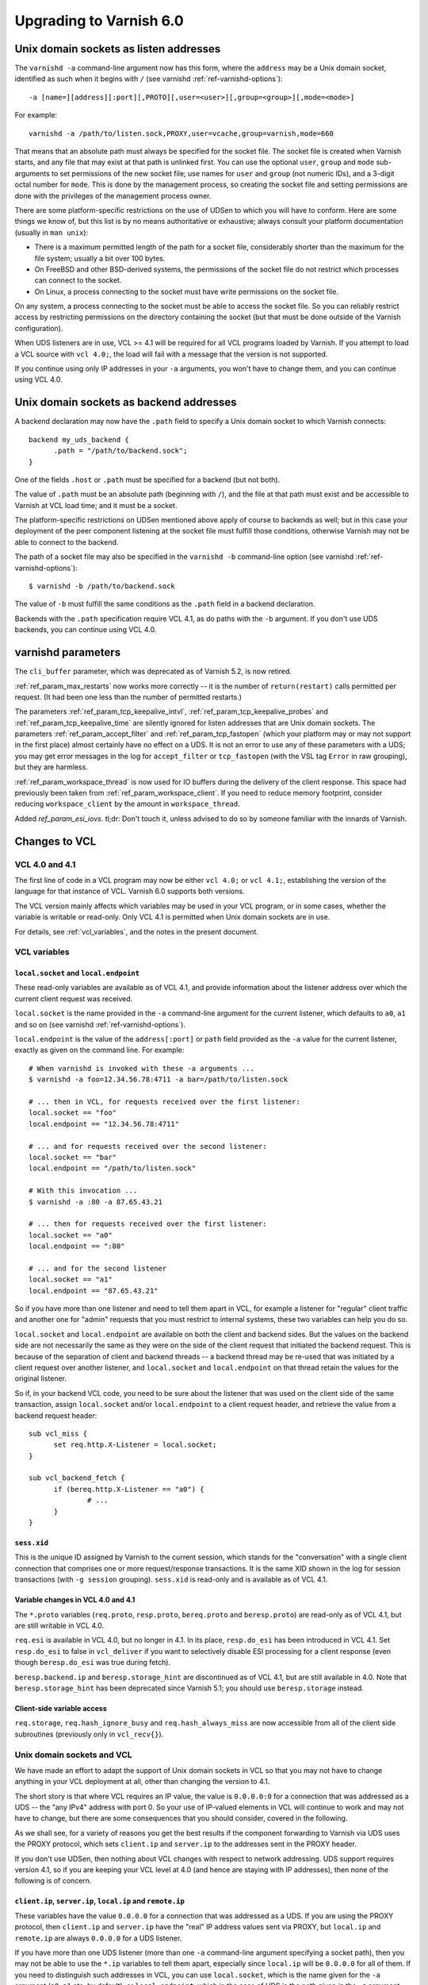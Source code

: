 .. _whatsnew_upgrading_6.0:

%%%%%%%%%%%%%%%%%%%%%%%%
Upgrading to Varnish 6.0
%%%%%%%%%%%%%%%%%%%%%%%%

.. _upd_6_0_uds_acceptor:

Unix domain sockets as listen addresses
=======================================

The ``varnishd -a`` command-line argument now has this form, where the
``address`` may be a Unix domain socket, identified as such when it
begins with ``/`` (see varnishd :ref:`ref-varnishd-options`)::

  -a [name=][address][:port][,PROTO][,user=<user>][,group=<group>][,mode=<mode>]

For example::

  varnishd -a /path/to/listen.sock,PROXY,user=vcache,group=varnish,mode=660

That means that an absolute path must always be specified for the
socket file.  The socket file is created when Varnish starts, and any
file that may exist at that path is unlinked first. You can use the
optional ``user``, ``group`` and ``mode`` sub-arguments to set
permissions of the new socket file; use names for ``user`` and
``group`` (not numeric IDs), and a 3-digit octal number for
``mode``. This is done by the management process, so creating the
socket file and setting permissions are done with the privileges of
the management process owner.

There are some platform-specific restrictions on the use of UDSen to
which you will have to conform. Here are some things we know of, but
this list is by no means authoritative or exhaustive; always consult
your platform documentation (usually in ``man unix``):

* There is a maximum permitted length of the path for a socket file,
  considerably shorter than the maximum for the file system; usually a
  bit over 100 bytes.

* On FreeBSD and other BSD-derived systems, the permissions of the
  socket file do not restrict which processes can connect to the
  socket.

* On Linux, a process connecting to the socket must have write
  permissions on the socket file.

On any system, a process connecting to the socket must be able to
access the socket file. So you can reliably restrict access by
restricting permissions on the directory containing the socket (but
that must be done outside of the Varnish configuration).

When UDS listeners are in use, VCL >= 4.1 will be required for all VCL
programs loaded by Varnish. If you attempt to load a VCL source with
``vcl 4.0;``, the load will fail with a message that the version is
not supported.

If you continue using only IP addresses in your ``-a`` arguments, you
won't have to change them, and you can continue using VCL 4.0.

.. _upd_6_0_uds_backend:

Unix domain sockets as backend addresses
========================================

A backend declaration may now have the ``.path`` field to specify a
Unix domain socket to which Varnish connects::

  backend my_uds_backend {
	.path = "/path/to/backend.sock";
  }

One of the fields ``.host`` or ``.path`` must be specified for a
backend (but not both).

The value of ``.path`` must be an absolute path (beginning with
``/``), and the file at that path must exist and be accessible to
Varnish at VCL load time; and it must be a socket.

The platform-specific restrictions on UDSen mentioned above apply of
course to backends as well; but in this case your deployment of the
peer component listening at the socket file must fulfill those
conditions, otherwise Varnish may not be able to connect to the
backend.

The path of a socket file may also be specified in the
``varnishd -b`` command-line option (see varnishd
:ref:`ref-varnishd-options`)::

  $ varnishd -b /path/to/backend.sock

The value of ``-b`` must fulfill the same conditions as the ``.path``
field in a backend declaration.

Backends with the ``.path`` specification require VCL 4.1, as do paths
with the ``-b`` argument. If you don't use UDS backends, you can
continue using VCL 4.0.

varnishd parameters
===================

The ``cli_buffer`` parameter, which was deprecated as of Varnish 5.2,
is now retired.

:ref:`ref_param_max_restarts` now works more correctly -- it is the
number of ``return(restart)`` calls permitted per request. (It had
been one less than the number of permitted restarts.)

The parameters :ref:`ref_param_tcp_keepalive_intvl`,
:ref:`ref_param_tcp_keepalive_probes` and
:ref:`ref_param_tcp_keepalive_time` are silently ignored for listen
addresses that are Unix domain sockets. The parameters
:ref:`ref_param_accept_filter` and :ref:`ref_param_tcp_fastopen`
(which your platform may or may not support in the first place) almost
certainly have no effect on a UDS. It is not an error to use any of
these parameters with a UDS; you may get error messages in the log for
``accept_filter`` or ``tcp_fastopen`` (with the VSL tag ``Error`` in
raw grouping), but they are harmless.

:ref:`ref_param_workspace_thread` is now used for IO buffers during
the delivery of the client response. This space had previously been
taken from :ref:`ref_param_workspace_client`. If you need to reduce
memory footprint, consider reducing ``workspace_client`` by the amount
in ``workspace_thread``.

Added `ref_param_esi_iovs`. tl;dr: Don't touch it, unless advised
to do so by someone familiar with the innards of Varnish.

Changes to VCL
==============

VCL 4.0 and 4.1
~~~~~~~~~~~~~~~

The first line of code in a VCL program may now be either ``vcl 4.0;``
or ``vcl 4.1;``, establishing the version of the language for that
instance of VCL. Varnish 6.0 supports both versions.

The VCL version mainly affects which variables may be used in your VCL
program, or in some cases, whether the variable is writable or
read-only. Only VCL 4.1 is permitted when Unix domain sockets are in
use.

For details, see :ref:`vcl_variables`, and the notes in the present
document.

VCL variables
~~~~~~~~~~~~~

``local.socket`` and ``local.endpoint``
---------------------------------------

These read-only variables are available as of VCL 4.1, and provide
information about the listener address over which the current client
request was received.

``local.socket`` is the name provided in the ``-a`` command-line
argument for the current listener, which defaults to ``a0``, ``a1``
and so on (see varnishd :ref:`ref-varnishd-options`).

``local.endpoint`` is the value of the ``address[:port]`` or ``path``
field provided as the ``-a`` value for the current listener, exactly
as given on the command line. For example::

  # When varnishd is invoked with these -a arguments ...
  $ varnishd -a foo=12.34.56.78:4711 -a bar=/path/to/listen.sock

  # ... then in VCL, for requests received over the first listener:
  local.socket == "foo"
  local.endpoint == "12.34.56.78:4711"

  # ... and for requests received over the second listener:
  local.socket == "bar"
  local.endpoint == "/path/to/listen.sock"

  # With this invocation ...
  $ varnishd -a :80 -a 87.65.43.21

  # ... then for requests received over the first listener:
  local.socket == "a0"
  local.endpoint == ":80"

  # ... and for the second listener
  local.socket == "a1"
  local.endpoint == "87.65.43.21"

So if you have more than one listener and need to tell them apart in
VCL, for example a listener for "regular" client traffic and another
one for "admin" requests that you must restrict to internal systems,
these two variables can help you do so.

``local.socket`` and ``local.endpoint`` are available on both the
client and backend sides. But the values on the backend side are not
necessarily the same as they were on the side of the client request
that initiated the backend request. This is because of the separation
of client and backend threads -- a backend thread may be re-used that
was initiated by a client request over another listener, and
``local.socket`` and ``local.endpoint`` on that thread retain the
values for the original listener.

So if, in your backend VCL code, you need to be sure about the
listener that was used on the client side of the same transaction,
assign ``local.socket`` and/or ``local.endpoint`` to a client request
header, and retrieve the value from a backend request header::

  sub vcl_miss {
	set req.http.X-Listener = local.socket;
  }

  sub vcl_backend_fetch {
	if (bereq.http.X-Listener == "a0") {
		# ...
	}
  }

``sess.xid``
------------

This is the unique ID assigned by Varnish to the current session,
which stands for the "conversation" with a single client connection
that comprises one or more request/response transactions. It is the
same XID shown in the log for session transactions (with
``-g session`` grouping). ``sess.xid`` is read-only and is available
as of VCL 4.1.

Variable changes in VCL 4.0 and 4.1
-----------------------------------

The ``*.proto`` variables (``req.proto``, ``resp.proto``,
``bereq.proto`` and ``beresp.proto``) are read-only as of VCL 4.1, but
are still writable in VCL 4.0.

``req.esi`` is available in VCL 4.0, but no longer in 4.1. In its
place, ``resp.do_esi`` has been introduced in VCL 4.1. Set
``resp.do_esi`` to false in ``vcl_deliver`` if you want to selectively
disable ESI processing for a client response (even though
``beresp.do_esi`` was true during fetch).

``beresp.backend.ip`` and ``beresp.storage_hint`` are discontinued as
of VCL 4.1, but are still available in 4.0. Note that
``beresp.storage_hint`` has been deprecated since Varnish 5.1; you
should use ``beresp.storage`` instead.

Client-side variable access
---------------------------

``req.storage``, ``req.hash_ignore_busy`` and ``req.hash_always_miss``
are now accessible from all of the client side subroutines (previously
only in ``vcl_recv{}``).

Unix domain sockets and VCL
~~~~~~~~~~~~~~~~~~~~~~~~~~~

We have made an effort to adapt the support of Unix domain sockets in
VCL so that you may not have to change anything in your VCL deployment
at all, other than changing the version to 4.1.

The short story is that where VCL requires an IP value, the value is
``0.0.0.0:0`` for a connection that was addressed as a UDS -- the "any
IPv4" address with port 0. So your use of IP-valued elements in VCL
will continue to work and may not have to change, but there are some
consequences that you should consider, covered in the following.

As we shall see, for a variety of reasons you get the best results if
the component forwarding to Varnish via UDS uses the PROXY protocol,
which sets ``client.ip`` and ``server.ip`` to the addresses sent in
the PROXY header.

If you don't use UDSen, then nothing about VCL changes with respect to
network addressing. UDS support requires version 4.1, so if you are
keeping your VCL level at 4.0 (and hence are staying with IP
addresses), then none of the following is of concern.

``client.ip``, ``server.ip``, ``local.ip`` and ``remote.ip``
------------------------------------------------------------

These variables have the value ``0.0.0.0`` for a connection that was
addressed as a UDS. If you are using the PROXY protocol, then
``client.ip`` and ``server.ip`` have the "real" IP address values sent
via PROXY, but ``local.ip`` and ``remote.ip`` are always ``0.0.0.0``
for a UDS listener.

If you have more than one UDS listener (more than one ``-a``
command-line argument specifying a socket path), then you may not be
able to use the ``*.ip`` variables to tell them apart, especially
since ``local.ip`` will be ``0.0.0.0`` for all of them. If you need to
distinguish such addresses in VCL, you can use ``local.socket``, which
is the name given for the ``-a`` argument (``a0``, ``a1`` etc. by
default), or ``local.endpoint``, which in the case of UDS is the path
given in the ``-a`` argument. You can, for example, use string
operations such as regex matching on ``local.endpoint`` to determine
properties of the path address::

  # admin requests allowed only on the listener whose path ends in
  # "admin.sock"
  if (req.url ~ "^/admin") {
  	if (local.endpoint !~ "admin.sock$") {
		# wrong listener, respond with "403 Forbidden"
		return( synth(403) );
	}
	else {
		# process the admin request ...
	}
  }

  # superadmin requests only allowed on the "superadmin.sock" listener
  if (req.url ~ "^/superadmin") {
  	if (local.endpoint !~ "superadmin.sock$") {
		return( synth(403) );
	}
	else {
		# superadmin request ...
	}
  }

ACLs
----

As before, ACLs can only specify ranges of IP addresses, and matches
against ACLs can only be run against IP-valued elements.

This means that if a ``*.ip`` variable whose value is ``0.0.0.0`` due
to the use of UDS is matched against an ACL, the match can only
succeed if the ACL includes ``0.0.0.0``. If you currently have a
security requirement that depends on IP addresses *not* matching an
ACL unless they belong to a specified range, then that will continue
to work with a UDS listener (since you almost certainly have not
included ``0.0.0.0`` in that range).

Recall again that ``client.ip`` and ``server.ip`` are set by the PROXY
protocol. So if you have a UDS listener configured to use PROXY and
are using an ACL to match against one of those two variables, the
matches will continue working against the "real" IPs sent via PROXY.

You can of course define an ACL to match in the UDS case, by including
``0.0.0.0``::

  # matches local.ip and remote.ip when the listener is UDS
  acl uds {
  	"0.0.0.0";
  }

But such an ACL cannot distinguish different UDS listeners, if you
have more than one. For that, you can achieve a similar effect by
inspecting ``local.socket`` and/or ``local.endpoint``, as discussed
above.

``client.identity`` and the hash and shard directors
----------------------------------------------------

As before, ``client.identity`` defaults to ``client.ip``; that is, if
its value has not been explicitly set in VCL, then it returns the same
value as ``client.ip`` when it is read.

A common use of ``client.identity`` is to configure the hash and shard
directors (see :ref:`vmod_directors(3)`). This is a way to achieve
"client-sticky" distribution of requests to backends -- requests from
the same clients are always sent to the same backends.

Such a configuration will almost certainly not do what you want if:

* The listener is set to a UDS address.
* PROXY is not used to set ``client.ip``.
* ``client.identity`` is not set to a distinct value before it is
  used to configure the director.

Since ``client.identity`` defaults to ``client.ip``, which is always
``0.0.0.0`` under these conditions, the result will be that the
director sends all requests to just one backend, and no requests to
any other backend.

To avoid that result, change one of the conditions listed above -- use
PROXY to set distinct values for ``client.ip``, or set
``client.identity`` to distinct values before it is used.

``server.ip`` and default hashing for the cache
-----------------------------------------------

The default algorithm for computing a hash value for the cache (the
implementation of ``vcl_hash`` in ``builtin.vcl``) mixes ``req.url``
and the Host header (``req.http.Host``) into the hash data. If there
is no Host header, then ``server.ip`` is used instead. Considering the
Host header or ``server.ip`` is a way of achieving a kind of "virtual
hosting" -- if your site receives requests with different Host headers
or at distinct server addresses, then requests for the same URL will
not hit the same cached response, if the requests are different in
those other respects.

If you have UDS listeners and are not using PROXY to set distinct
values of ``server.ip``, then requests without a Host header will have
the same value of ``server.ip == 0.0.0.0`` mixed into the hash. In
that case, requests with the same URL will result in the same hash
value, and hit the same cached responses.

That doesn't matter, of course, if you don't need the "virtual
hosting" effect -- you only have one listener, you never receive
different host headers, or you never receive the same URL for what
should lead to distinct responses.

But if you need to avoid that result, then you can make one or more
of these changes:

* Use the PROXY protocol to set distinct ``server.ip`` values.
* Write your own implementation of ``vcl_hash``, for example to
  mix ``local.socket`` or ``local.endpoint`` into the hash.
* Set ``req.http.Host`` to a distinct value if it is absent before
  ``vcl_hash`` is entered.

X-Forwarded-For
---------------

Varnish automatically appends the value of ``client.ip`` to the
``X-Forwarded-For`` request header that is passed on to backends, or
it creates the header with that value if it is not already present in
the client request.

If the client request is received over a UDS listener and the PROXY
protocol is not used, then ``0.0.0.0`` will be added to
``X-Forwarded-For``.  If you prefer, you can change that in VCL::

  sub vcl_backend_fetch {
  	# Assuming that server.identity has been set to an IP
	# address with the -i command-line argument.
	set bereq.http.X-Forwarded-For
	    = regsub(bereq.http-X-Forwarded-For, "0.0.0.0$", server.identity);
	# ...
  }

Again, this is probably not a concern if ``client.ip`` is set via the
PROXY protocol.

UDS backends and the Host header
--------------------------------

By default, Varnish forwards the Host header from a client request to
the backend. If there is no Host header in the client request, and the
``.host_header`` field was set in the backend declaration, then that
value is used for the backend Host header. For backends declared with
the ``.host`` field (with a domain name or IP address), then if there
is neither a client Host header nor a ``.host_header`` declaration,
the value of ``.host`` is set as the Host header of the backend
request.

If the backend was declared with ``.path`` for a socket path, then the
backend Host header is set to ``0.0.0.0`` under those conditions.

To re-state that:

* If the backend was declared with ``.path`` to connect to a Unix
  domain socket, ...

* and ``.host_header`` was not set in the backend declaration, ...

* and there is no Host header in the client request, ...

* then the Host header in the backend request is set to ``0.0.0.0``.

If you want to avoid that, set a ``.host_header`` value for the
backend, or set a value for the Host header in VCL.

VMOD std
--------

:ref:`std.port(IP) <func_port>` always returns 0 when applied to a
``*.ip`` variable whose value is set to ``0.0.0.0`` because the
listener is UDS.  :ref:`std.set_ip_tos(INT) <func_set_ip_tos>` is
silently ignored when the listener is UDS.

The ``shard`` director
----------------------

The ``alg`` argument of the shard director's ``.reconfigure()`` and
``.key()`` methods has been removed. The choice of hash algorithms was
experimental, and we have settled on SHA256 as providing the best
dispersal.

If you have been using other choices of ``alg`` for
``.reconfigure()``, then after upgrading and removing ``alg``, the
sharding of requests to backends will change once and only once.

If you have been using other values of ``alg`` for ``.key()`` and need
to preserve the previous behavior, see the
`change log <https://github.com/varnishcache/varnish-cache/blob/master/doc/changes.rst>`_
for advice on how to do so.

With the ``resolve=LAZY`` argument of the ``.backend()`` method, the
shard director will now defer the selection of a backend to when a
backend connection is actually made, which is how all other bundled
directors work as well.

In ``vcl_init``, ``resolve=LAZY`` is default and enables layering the
shard director below other directors -- you can now use something like
``mydirector.add_backend(myshard.backend())`` to set the shard
director as a backend for another director.

Use of ``resolve=LAZY`` on the client side is limited to using the
default or associated parameters.

The shard director now provides a ``shard_param`` object that serves
as a store for a set of parameters for the director's ``.backend()``
method. This makes it possible to re-use a set of parameter values
without having to restate them in every ``.backend()`` call. The
``.backend()`` method has an argument ``param`` whose value, if it is
used, must be returned from the ``shard_param.use()`` method.

Because of these changes, support for positional arguments of the
shard director ``.backend()`` method had to be removed. In other
words, all parameters to the shard director ``.backend()`` method now
need to be named.

See :ref:`vmod_directors(3)` for details.

Restarts
~~~~~~~~

Restarts now leave all of the properties of the client request
unchanged (all of the ``req.*`` variables, including the headers),
except for ``req.restarts`` and ``req.xid``, which change by design.

If you need to reset the client request headers to their original
state (before changes in VCL), call
:ref:`std.rollback(req) <func_rollback>`.

``return(restart)`` can now be called from ``vcl_recv{}``.

New VMODs
~~~~~~~~~

VMOD unix
---------

:ref:`vmod_unix(3)` provides functions to determine the credentials of
the peer process (user and group of the process owner) that connected
to Varnish over a listener at a Unix domain socket. You can use this,
for example, to impose tighter restrictions on who can access certain
resources::

  import unix;

  sub vcl_recv {
	# Return "403 Forbidden" if the connected peer is
	# not running as the user "trusteduser".
	if (unix.user() != "trusteduser") {
		return( synth(403) );
	}

This is not available on every platform. As always, check the
documentation and test the code before you attempt something like this
in production.

VMOD proxy
----------

:ref:`vmod_proxy(3)` provides functions to extract TLV attributes that
may be optionally sent over a PROXYv2 connection to a Varnish listener.
Most of these are properties of the peer component's TLS connection::

  import proxy;

  # Get the authority attribute -- corresponds to the SNI of a TLS
  # connection.
  set req.http.Authority = proxy.authority();

Not all implementations send TLV attributes, and those that do don't
necessarily support all of them; test your code to see what works in
your configuration.

See the
`PROXY v2 specification <https://www.haproxy.org/download/1.8/doc/proxy-protocol.txt>`_ for more information about TLV attributes.

Packaging changes
=================

Supported platforms
~~~~~~~~~~~~~~~~~~~

Official Varnish packages went through major changes for this release,
and target Debian 9, Ubuntu 16.04 LTS and (Red Hat) Enterprise
Linux 7. Ubuntu 14.04 LTS will likely reach its end of life before
Varnish 6 and the venerable Enterprise Linux 6 is getting too old and
forced time-consuming workarounds so for these reasons we dropped
community support for those platforms.

Services
~~~~~~~~

As a result we ended up with systemd-only platforms for
the official packages. The old services are still available as we
archived them in the ``pkg-varnish-cache`` source tree. This was the
occasion to remove differences between Red Hat and Debian derivatives
since there's no more reasons to have them diverge: we initially
inherited packaging support from downstream package maintainers, and
they deserve many thanks for that.

Another big difference between Red Hat and Debian derivatives was the
way we handled VCL reloads via the service manager. We introduced a
new ``varnishreload`` script that operates on top of ``varnishadm``
to perform hot reloads of one VCL configuration or label at a time.
All you need is enough privileges to contact ``varnishd``'s command
line interface, which should not be a problem for package managers.

Once the ``varnish`` package is installed, you can learn more::

  varnishreload -h

Again, many thanks to downstream maintainers and some early adopters
for their help in testing the new script.

To stay on the topic of the command line interface, packages no longer
create a secret file for the CLI, and services omit ``-S`` and ``-T``
options on the ``varnishd`` command. This means that out of the box,
you can only connect to the CLI locally with enough privileges to read
a secret generated randomly. This means less noise in our packages,
and you need to change the service configuration to enable remote
access to the CLI. With previous packages, you also needed to change
your configuration because the CLI would only listen to the loopback
interface anyway.

To change how ``varnishd`` is started, please refer to the systemd
documentation.

Virtual provides
~~~~~~~~~~~~~~~~

Last but not least in the packaging space, we took a first step towards
improving dependency management between official ``varnish`` packages
and VMODs built on top of them. RPMs and Deb packages now provide the
strict and VRT ABIs from ``varnishd`` and the goal is to ultimately
prevent a package installation or upgrade that would prevent a VMOD
from being loaded.

For Deb packages::

  Provides:
   varnishd-abi-SHA1,
   varnishd-vrt (= x.y)

And for RPMs::

  Provides: varnishd(abi)(x86-64) = SHA1
  Provides: varnishd(vrt)(x86-64) = x.y

For VMOD authors or downstream distributors, this means that depending
on the ``$ABI`` stanza in the VMOD descriptor, they can either tie their
backend manually to the git hash Varnish was built from or to the VRT
version used at the time.

For example, a VMOD RPM built against Varnish 6.0.0 could have::

  Requires: varnishd(vrt)%{?_isa} >= 7.0
  Requires: varnishd(vrt)%{?_isa} < 8

Future plans include the ability to automate this for out-of-tree VMODs
and remove manual steps. To learn more about the history behind this
change, it was formalized via the Varnish Improvement Process:

https://github.com/varnishcache/varnish-cache/wiki/VIP20%3A-Varnish-ABI-and-packaging

Another thing available only to RPM packages as of 6.0.0 is virtual
provides for VMODs.

Instead of showing shared objects that aren't even in the dynamic
linker's default path::

  Provides: libvmod_std.so(64bit)
  Provides: libvmod_directors.so(64bit)
  [...]

You get virtual VMOD provides with a version::

  Provides: vmod(std)(x86-64) = 6.0.0-1
  Provides: vmod(directors)(x86-64) = 6.0.0-1
  [...]

With the same mechanism it becomes possible to require a VMOD directly
and let it bring along its dependencies, like ``varnish``. As this is
currently not automated for out-of-tree VMODs, consider this a preview
of what you will be able to do once VIP 20 is completed.

Other changes
=============

* ``varnishd(1)``:

  * The ``umem`` storage allocator, which was removed as of Varnish
    5.1, has been restored and is now the default on a system where
    ``libumem`` is available (SunOS and descendants).

* ``varnishlog(1)``:

  * Added a third field to the ``ReqStart`` log record that contains the
    name of the listener address over which the request was received, see
    :ref:`vsl(7)`.

  * ``0.0.0.0`` and port ``0`` appear in the logs where an IP and port
    otherwise appear, when the connection in question was addressed as
    a Unix domain socket. This affects ``ReqStart``, ``SessOpen``,
    ``BackendStart`` and ``BackendOpen``.

    If you have more than one UDS listener, they can be distinguished
    with the "listener name" field -- the third field for both
    ``ReqStart`` and ``SessOpen``.

    If you have more than one UDS backend, they can be distinguished
    with the backend name field -- the second field in
    ``BackendOpen``.

  * The byte counters logged with ``ReqAcct`` now report the numbers
    returned from the operating system telling us how many bytes were
    actually sent in a request and response, rather than what Varnish
    thought it was going to send. This gives a more accurate account
    when there are errors, for example when a client hung up early
    without receiving the entire response. The figures also include
    any overhead in a request or response body, for example due to
    chunked encoding.

  * Debugging logs for the PROXY protocol are turned off by default.
    They can be turned on with the ``protocol`` flag of the varnishd
    :ref:`ref_param_debug` parameter (``-p debug=+protocol``).

* ``varnishstat(1)``

  * Added the counter ``cache_hit_grace`` -- how often objects in the
    cache were hit when their TTL had expired, but they were still
    in grace.

* ``varnishncsa(1)``

  * The ``%h`` formatter (remote host) gets its value from
    ``ReqStart`` for client requests and ``BackendStart`` for backend
    requests.  The value will be ``0.0.0.0`` for client requests when
    the listener is UDS, and for backend requests when the backend is
    UDS.

  * The ``%r`` formatter (first line of the request) is reconstructed
    in part from the Host request header. For UDS backends, Host may
    be ``0.0.0.0`` for the reasons explained above (no client Host
    header and no ``.host_header`` setting for the backend), so that
    may appear in the output for ``%r``. You can avoid that with the
    measures discussed above.

  * If you have more than one UDS listener and/or more than one UDS
    backend, and you want to tell them apart in the ``varnishncsa``
    output (rather than just see ``0.0.0.0``), use the ``%{VSL}x``
    formatter to capture the listener name and the backend name.

    For the listener name, use ``%{VSL:ReqStart[3]}x`` for client logs
    (the third field of ``ReqStart`` logs).

    For the backend name, use ``%{VSL:BackendOpen[2]}x`` for backend
    logs.

  * varnishncsa does not accept output format strings (from the ``-F``
    command-line argument or a configuration file) if they specify
    tags for log entries whose payloads may contain control or binary
    characters.

* ``varnishtest(1)`` and ``vtc(7)``:

  * The ``client -connect`` and ``server -listen`` commands in vtc
    scripts now allow Unix domain sockets as addresses, recognized
    when the argument begins with a ``/``.

    A client attempts the connection immediately, so the socket file
    must exist at the given path when the client is started, and the
    client must be able to access it.

    The ``server -listen`` command must be able to create the socket
    file when it executes ``bind(2)``. To make it easier for other
    processes to connect to the socket, the server's umask is
    temporarily set to 0 before the listen is attempted, to minimize
    issues with permissions. No further attempt is made to set the
    socket's permissions.

    To test a Varnish instance listening at a UDS, just use the
    ``varnish -arg`` command with the appropriate settings for the
    ``-a`` command line argument, see :ref:`varnishd(1)`.

    The ``varnish -vcl+backend`` command now works to include backend
    definitions for server objects that are listening at UDS. Backend
    declarations are implicitly included for such servers with the
    appropriate ``.path`` setting.

    A convenient location for socket files to be used in a test is the
    temporary directory created by ``varnishtest`` for each test,
    whose path is held in the macro ``${tmpdir}``. So this is a common
    idiom for tests that involve UDSen::

      server s1 -listen "${tmpdir}/s1.sock" { ... } -start

      varnish v1 -arg "-a ${tmpdir}/v1.sock" -vcl+backend { ... } -start

      client c1 -connect "${tmpdir}/v1.sock" { ... } -run

    When a Varnish instance in a vtc test is listening at a UDS, then
    its ``vN_*`` macros are set like this:

    * ``v1_addr``: ``/path/to/socket``
    * ``v1_port``: ``-`` (hyphen)
    * ``v1_sock``: ``/path/to/socket -``

    When a server ``s1`` is listening at a UDS:

    * ``s1_addr``: ``0.0.0.0``
    * ``s1_port``: ``0``
    * ``s1_sock``: ``/path/to/socket``

    The vtc variables ``remote.ip`` and ``remote.port``, which can be
    used in ``expect`` expressions for both server and client scripts,
    are set to ``0.0.0.0`` and ``0``, respectively, when the peer
    address is a UDS.

    We have added the variable ``remote.path`` as a counterpart to the
    other two. Its value is the path when the peer address is a UDS,
    and NULL otherwise (matching ``<undef>`` in the latter case).

* Changes for developers:

  * The VRT API version has been bumped to 7.0, and comprises a variety
    of new additions and changes. See ``vrt.h`` and the
    `change log <https://github.com/varnishcache/varnish-cache/blob/master/doc/changes.rst>`_
    for details.

  * There are new rules about including API headers -- some may only
    be included once, others must included in a specific order. Only
    ``cache.h`` *or* ``vrt.h`` may be included (``cache.h`` includes
    ``vrt.h``). See the ``#error`` directives in the headers.

  * VMOD authors can use the ``VRT_VSC_*()`` series of functions and
    the new ``vsctool`` to create statistics for a VMOD that will be
    displayed by varnishstat.  Varnish uses the same technique to
    create its counters, so you can look to the core code to see how
    it's done.

  * The ``VCL_INT`` and ``VCL_BYTES`` types are now defined to be
    strictly 64 bit (rather than leave it to whatever your platform
    defines as ``long``). But you may not get that full precision,
    for reasons discussed in the
    `change log <https://github.com/varnishcache/varnish-cache/blob/master/doc/changes.rst>`_.

  * As part of VRT version 7.0, the ``path`` field has been added to
    to ``struct vrt_backend``, which a VMOD can use with
    ``VRT_new_backend()`` to create a dynamic backend with a UDS
    address (see ``vrt.h``).

    If ``path`` is non-NULL, then both of the IPv4 and IPv6 addresses
    must be NULL. If ``path`` is NULL, then (as before) one or both of
    the IP addresses must be non-NULL. The ``dyn_uds`` object in VMOD
    debug (available in the source tree) illustrates how this can be
    done.

  * VMOD vcc sources may now include a directive ``$Prefix``, whose
    value is the string prepended to the names of C objects and
    functions in the generated C interface (in ``vcc_if.h``). So you
    may choose another prefix besides ``vmod_``, if so desired.

  * vcc sources may also include a directive ``$Synopsis`` whose value
    may be ``auto`` or ``manual``, default ``auto``.

    When ``$Synopsis`` is ``auto``, the vmodtool generates a more
    comprehensive ``SYNOPSIS`` section in the documentation than in
    previous versions -- an overview of the objects, methods and
    functions in your VMOD, with their type signatures.

    When ``$Synopsis`` is ``manual``, the ``SYNOPSIS`` is left out of
    the generated docs altogether; so you can write the ``SYNOPSIS``
    section yourself, if you prefer.

  * Support for a new declaration of optional arguments in vcc files
    has been added: ``[ argname ]`` can be used to mark *argname* as
    optional.

    If this declaration is used for any argument, _all_ user arguments
    and ``PRIV_*`` pointers (no object pointers) to the respective
    function/method will be passed in a ``struct`` *funcname*\
    ``_arg`` specific to this function which contains the arguments by
    their name (or the name ``arg``\ *n* for unnamed arguments, *n*
    being the argument position starting with 1) plus ``valid_``\
    *argname* members for optional arguments which are being set to
    non-zero iff the respective *argname* was provided.

    Argument presence is determined at VCC time, so it is not possible
    to pass an unset argument from another function call.



*eof*
